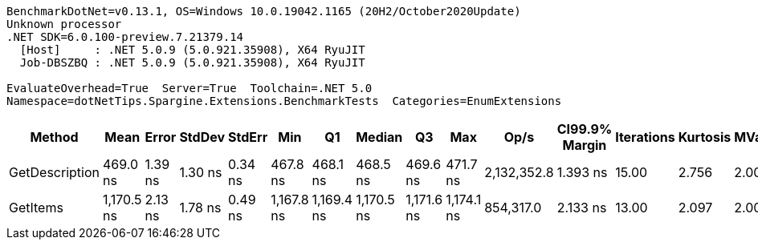 ....
BenchmarkDotNet=v0.13.1, OS=Windows 10.0.19042.1165 (20H2/October2020Update)
Unknown processor
.NET SDK=6.0.100-preview.7.21379.14
  [Host]     : .NET 5.0.9 (5.0.921.35908), X64 RyuJIT
  Job-DBSZBQ : .NET 5.0.9 (5.0.921.35908), X64 RyuJIT

EvaluateOverhead=True  Server=True  Toolchain=.NET 5.0  
Namespace=dotNetTips.Spargine.Extensions.BenchmarkTests  Categories=EnumExtensions  
....
[options="header"]
|===
|          Method|        Mean|    Error|   StdDev|   StdErr|         Min|          Q1|      Median|          Q3|         Max|         Op/s|  CI99.9% Margin|  Iterations|  Kurtosis|  MValue|  Skewness|  Rank|  LogicalGroup|  Baseline|  Code Size|   Gen 0|  Allocated
|  GetDescription|    469.0 ns|  1.39 ns|  1.30 ns|  0.34 ns|    467.8 ns|    468.1 ns|    468.5 ns|    469.6 ns|    471.7 ns|  2,132,352.8|        1.393 ns|       15.00|     2.756|   2.000|    1.0659|     1|             *|        No|      272 B|  0.0024|       24 B
|        GetItems|  1,170.5 ns|  2.13 ns|  1.78 ns|  0.49 ns|  1,167.8 ns|  1,169.4 ns|  1,170.5 ns|  1,171.6 ns|  1,174.1 ns|    854,317.0|        2.133 ns|       13.00|     2.097|   2.000|    0.2238|     2|             *|        No|      425 B|  0.0553|      512 B
|===
